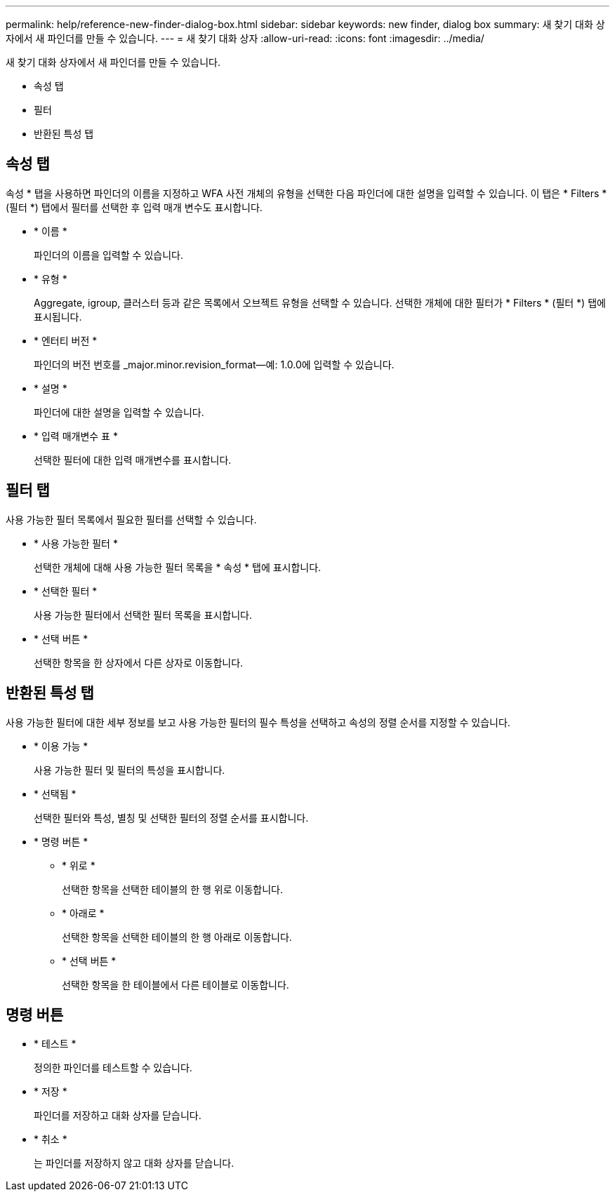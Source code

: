 ---
permalink: help/reference-new-finder-dialog-box.html 
sidebar: sidebar 
keywords: new finder, dialog box 
summary: 새 찾기 대화 상자에서 새 파인더를 만들 수 있습니다. 
---
= 새 찾기 대화 상자
:allow-uri-read: 
:icons: font
:imagesdir: ../media/


[role="lead"]
새 찾기 대화 상자에서 새 파인더를 만들 수 있습니다.

* 속성 탭
* 필터
* 반환된 특성 탭




== 속성 탭

속성 * 탭을 사용하면 파인더의 이름을 지정하고 WFA 사전 개체의 유형을 선택한 다음 파인더에 대한 설명을 입력할 수 있습니다. 이 탭은 * Filters * (필터 *) 탭에서 필터를 선택한 후 입력 매개 변수도 표시합니다.

* * 이름 *
+
파인더의 이름을 입력할 수 있습니다.

* * 유형 *
+
Aggregate, igroup, 클러스터 등과 같은 목록에서 오브젝트 유형을 선택할 수 있습니다. 선택한 개체에 대한 필터가 * Filters * (필터 *) 탭에 표시됩니다.

* * 엔터티 버전 *
+
파인더의 버전 번호를 _major.minor.revision_format--예: 1.0.0에 입력할 수 있습니다.

* * 설명 *
+
파인더에 대한 설명을 입력할 수 있습니다.

* * 입력 매개변수 표 *
+
선택한 필터에 대한 입력 매개변수를 표시합니다.





== 필터 탭

사용 가능한 필터 목록에서 필요한 필터를 선택할 수 있습니다.

* * 사용 가능한 필터 *
+
선택한 개체에 대해 사용 가능한 필터 목록을 * 속성 * 탭에 표시합니다.

* * 선택한 필터 *
+
사용 가능한 필터에서 선택한 필터 목록을 표시합니다.

* * 선택 버튼 *
+
선택한 항목을 한 상자에서 다른 상자로 이동합니다.





== 반환된 특성 탭

사용 가능한 필터에 대한 세부 정보를 보고 사용 가능한 필터의 필수 특성을 선택하고 속성의 정렬 순서를 지정할 수 있습니다.

* * 이용 가능 *
+
사용 가능한 필터 및 필터의 특성을 표시합니다.

* * 선택됨 *
+
선택한 필터와 특성, 별칭 및 선택한 필터의 정렬 순서를 표시합니다.

* * 명령 버튼 *
+
** * 위로 *
+
선택한 항목을 선택한 테이블의 한 행 위로 이동합니다.

** * 아래로 *
+
선택한 항목을 선택한 테이블의 한 행 아래로 이동합니다.

** * 선택 버튼 *
+
선택한 항목을 한 테이블에서 다른 테이블로 이동합니다.







== 명령 버튼

* * 테스트 *
+
정의한 파인더를 테스트할 수 있습니다.

* * 저장 *
+
파인더를 저장하고 대화 상자를 닫습니다.

* * 취소 *
+
는 파인더를 저장하지 않고 대화 상자를 닫습니다.


